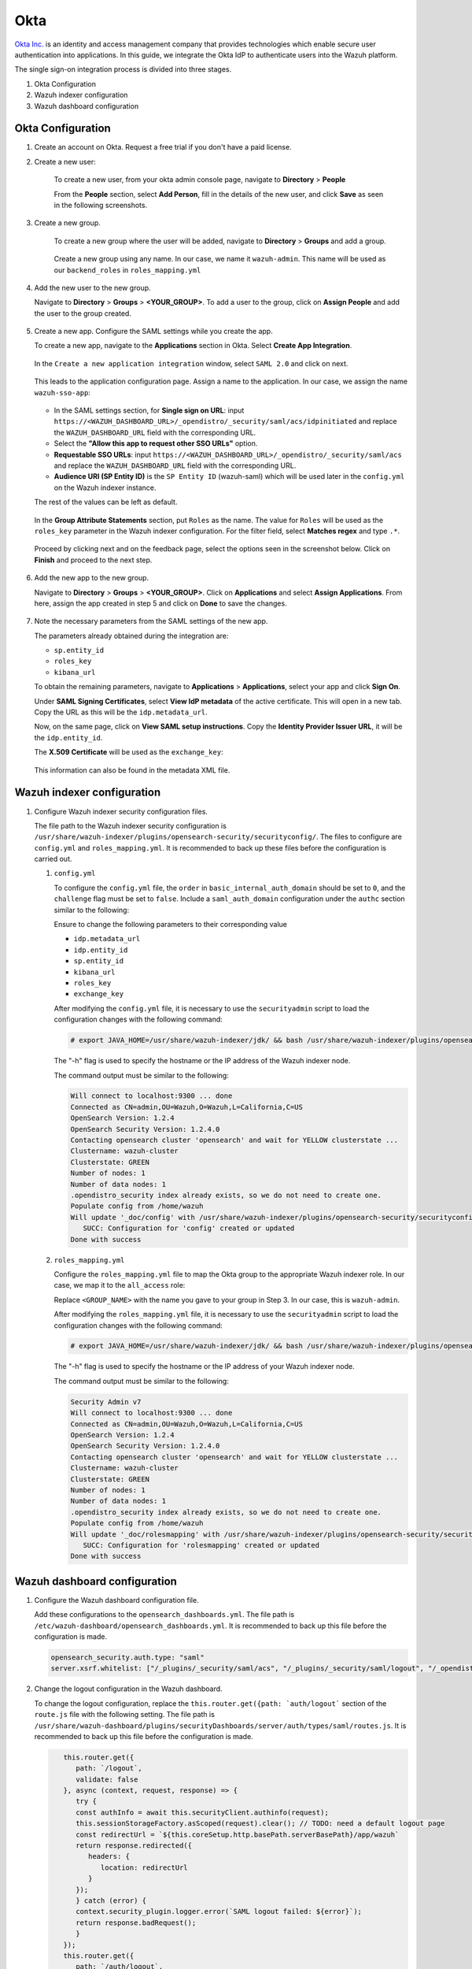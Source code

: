 .. Copyright (C) 2015, Wazuh, Inc.

.. meta::
   :description: Okta Inc. provides technologies that enable secure user authentication into applications. Learn more about it in this section of the Wazuh documentation.

.. _okta:

Okta
====

`Okta Inc. <https://www.okta.com/>`_ is an identity and access management company that provides technologies which enable secure user authentication into applications. In this guide, we integrate the Okta IdP to authenticate users into the Wazuh platform.

The single sign-on integration process is divided into three stages.

#. Okta Configuration
#. Wazuh indexer configuration
#. Wazuh dashboard configuration

Okta Configuration
------------------

#. Create an account on Okta. Request a free trial if you don't have a paid license.
#. Create a new user: 

    To create a new user, from your okta admin console page, navigate to **Directory** > **People**   

    .. thumbnail:: /images/single-sign-on/okta/01-navigate-to-directory-people.png
        :title: Navigate to Directory - People
        :align: center
        :width: 80%
     
    From the **People** section, select **Add Person**, fill in the details of the new user, and click **Save** as seen in the following screenshots.

    .. thumbnail:: /images/single-sign-on/okta/02-select-add-person.png
        :title: Select add person
        :align: center
        :width: 80%
     
  
    .. thumbnail:: /images/single-sign-on/okta/03-click-save.png
        :title: Click save
        :align: center
        :width: 80%
         
#. Create a new group.
    
    To create a new group where the user will be added, navigate to **Directory** > **Groups** and add a group.
   
     .. thumbnail:: /images/single-sign-on/okta/04-navigate-to-directory-groups.png
        :title: Navigate to directory groups
        :align: center
        :width: 80%    
 
    Create a new group using any name. In our case, we name it ``wazuh-admin``. This name will be used as our ``backend_roles`` in ``roles_mapping.yml``

#. Add the new user to the new group.
   
   Navigate to **Directory** > **Groups** > **<YOUR_GROUP>**. To add a user to the group, click on **Assign People** and add the user to the group created.


     .. thumbnail:: /images/single-sign-on/okta/05-navigate-to-directory-groups.png
        :title: Navigate to Directory - Groups - <YOUR_GROUP>
        :align: center
        :width: 80%   

#. Create a new app. Configure the SAML settings while you create the app.
   
   To create a new app, navigate to the **Applications** section in Okta. Select **Create App Integration**.

     .. thumbnail:: /images/single-sign-on/okta/06-navigate-to-applications-section.png
        :title: Navigate to the Applications section in Okta
        :align: center
        :width: 80%   

   In the ``Create a new application integration`` window, select ``SAML 2.0`` and click on next.

     .. thumbnail:: /images/single-sign-on/okta/07-create-new-application.png
        :title: Create a new application integration
        :align: center
        :width: 80%   

   This leads to the application configuration page. Assign a name to the application. In our case, we assign the name ``wazuh-sso-app``:

     .. thumbnail:: /images/single-sign-on/okta/08-assign-name.png
        :title: Assign a name to the application
        :align: center
        :width: 80%   

   - In the SAML settings section, for **Single sign on URL**: input ``https://<WAZUH_DASHBOARD_URL>/_opendistro/_security/saml/acs/idpinitiated`` and replace the ``WAZUH_DASHBOARD_URL`` field with the corresponding URL. 
   - Select the **"Allow this app to request other SSO URLs"** option.
   - **Requestable SSO URLs**: input ``https://<WAZUH_DASHBOARD_URL>/_opendistro/_security/saml/acs`` and replace the ``WAZUH_DASHBOARD_URL`` field with the corresponding URL.
   - **Audience URI (SP Entity ID)** is the ``SP Entity ID`` (wazuh-saml) which will be used later in the ``config.yml`` on the Wazuh indexer instance.
   
   The rest of the values can be left as default.

     .. thumbnail:: /images/single-sign-on/okta/09-saml-settings-section.png
        :title: SAML settings section
        :align: center
        :width: 80%   

   In the **Group Attribute Statements** section, put ``Roles`` as the name. The value for ``Roles`` will be used as the ``roles_key`` parameter in the Wazuh indexer configuration. For the filter field, select **Matches regex** and type ``.*``. 

     .. thumbnail:: /images/single-sign-on/okta/10-group-attribute-statements-section.png
        :title: Group Attribute Statements section
        :align: center
        :width: 80%   

   Proceed by clicking next and on the feedback page, select the options seen in the screenshot below. Click on **Finish** and proceed to the next step.

     .. thumbnail:: /images/single-sign-on/okta/11-click-on-finish.png
        :title: Click on Finish and proceed to the next step
        :align: center
        :width: 80%   

#. Add the new app to the new group.

   Navigate to **Directory** > **Groups** > **<YOUR_GROUP>**. Click on **Applications** and select **Assign Applications**. From here, assign the app created in step 5 and click on **Done** to save the changes.
   
     .. thumbnail:: /images/single-sign-on/okta/12-navigate-to-directory-groups.png
        :title: Navigate to Directory - Groups - <YOUR_GROUP>
        :align: center
        :width: 80%

     .. thumbnail:: /images/single-sign-on/okta/13-select-assign-applications.png
        :title: Select Assign Applications
        :align: center
        :width: 80%

#. Note the necessary parameters from the SAML settings of the new app.

   The parameters already obtained during the integration are:

   - ``sp.entity_id``
   - ``roles_key``
   - ``kibana_url``

   To obtain the remaining parameters, navigate to **Applications** > **Applications**, select your app and click **Sign On**. 

   Under **SAML Signing Certificates**, select **View IdP metadata** of the active certificate. This will open in a new tab. Copy the URL as this will be the ``idp.metadata_url``.

   Now, on the same page, click on  **View SAML setup instructions**. Copy the **Identity Provider Issuer URL**, it will be the ``idp.entity_id``.

   The **X.509 Certificate** will be used as the ``exchange_key``:

     .. thumbnail:: /images/single-sign-on/okta/14-navigate-to-applications.png
        :title: Navigate to Applications - Applications - <YOUR_APP> - Sign On
        :align: center
        :width: 80%

   This information can also be found in the metadata XML file.

Wazuh indexer configuration
---------------------------

#. Configure Wazuh indexer security configuration files.

   The file path to the Wazuh indexer security configuration is ``/usr/share/wazuh-indexer/plugins/opensearch-security/securityconfig/``. The files to configure are ``config.yml`` and ``roles_mapping.yml``. It is recommended to back up these files before the configuration is carried out.

   #. ``config.yml``
      
      To configure the ``config.yml`` file, the ``order`` in ``basic_internal_auth_domain`` should be set to ``0``, and the ``challenge`` flag must be set to ``false``. Include a ``saml_auth_domain`` configuration under the ``authc`` section similar to the following:

      .. code-block:: console
         :emphasize-lines: 7,10,22,23,25,26,27,28

               authc:
         ...
               basic_internal_auth_domain:
               description: "Authenticate via HTTP Basic against internal users database"
               http_enabled: true
               transport_enabled: true
               order: 0
               http_authenticator:
                  type: "basic"
                  challenge: false
               authentication_backend:
                  type: "intern"
            saml_auth_domain:
               http_enabled: true
               transport_enabled: false
               order: 1
               http_authenticator:
               type: saml
               challenge: true
               config:
                  idp:
                     metadata_url: ""
                     entity_id: ""
                  sp:
                     entity_id: wazuh-saml
                  kibana_url: https://<WAZUH_DASHBOARD_URL>
                  roles_key: Roles
                  exchange_key: ''
               authentication_backend:
               type: noop


      Ensure to change the following parameters to their corresponding value 

      - ``idp.metadata_url``  
      - ``idp.entity_id``
      - ``sp.entity_id``
      - ``kibana_url``
      - ``roles_key``
      - ``exchange_key``
      
      After modifying the ``config.yml`` file, it is necessary to use the ``securityadmin`` script to load the configuration changes with the following command:

      .. code-block:: console
      
         # export JAVA_HOME=/usr/share/wazuh-indexer/jdk/ && bash /usr/share/wazuh-indexer/plugins/opensearch-security/tools/securityadmin.sh -f /usr/share/wazuh-indexer/plugins/opensearch-security/securityconfig/config.yml -icl -key /etc/wazuh-indexer/certs/admin-key.pem -cert /etc/wazuh-indexer/certs/admin.pem -cacert /etc/wazuh-indexer/certs/root-ca.pem -h localhost -nhnv

      The "-h" flag is used to specify the hostname or the IP address of the Wazuh indexer node.

      The command output must be similar to the following:

      .. code-block:: console
         :class: output

         Will connect to localhost:9300 ... done
         Connected as CN=admin,OU=Wazuh,O=Wazuh,L=California,C=US
         OpenSearch Version: 1.2.4
         OpenSearch Security Version: 1.2.4.0
         Contacting opensearch cluster 'opensearch' and wait for YELLOW clusterstate ...
         Clustername: wazuh-cluster
         Clusterstate: GREEN
         Number of nodes: 1
         Number of data nodes: 1
         .opendistro_security index already exists, so we do not need to create one.
         Populate config from /home/wazuh
         Will update '_doc/config' with /usr/share/wazuh-indexer/plugins/opensearch-security/securityconfig/config.yml 
            SUCC: Configuration for 'config' created or updated
         Done with success

   #. ``roles_mapping.yml``
   
      Configure the ``roles_mapping.yml`` file to map the Okta group to the appropriate Wazuh indexer role. In our case, we map it to the  ``all_access`` role:

      .. code-block:: console
         :emphasize-lines: 6

         all_access:
         reserved: false
         hidden: false
         backend_roles:
         - "admin"
         - "<GROUP_NAME>"

      Replace ``<GROUP_NAME>`` with the name you gave to your group in Step 3. In our case, this is ``wazuh-admin``.

      After modifying the ``roles_mapping.yml`` file, it is necessary to use the ``securityadmin`` script to load the configuration changes with the following command:

      .. code-block:: console

         # export JAVA_HOME=/usr/share/wazuh-indexer/jdk/ && bash /usr/share/wazuh-indexer/plugins/opensearch-security/tools/securityadmin.sh -f /usr/share/wazuh-indexer/plugins/opensearch-security/securityconfig/roles_mapping.yml -icl -key /etc/wazuh-indexer/certs/admin-key.pem -cert /etc/wazuh-indexer/certs/admin.pem -cacert /etc/wazuh-indexer/certs/root-ca.pem -h localhost -nhnv

      The "-h" flag is used to specify the hostname or the IP address of your Wazuh indexer node.

      The command output must be similar to the following:

      .. code-block:: console
         :class: output

         Security Admin v7
         Will connect to localhost:9300 ... done
         Connected as CN=admin,OU=Wazuh,O=Wazuh,L=California,C=US
         OpenSearch Version: 1.2.4
         OpenSearch Security Version: 1.2.4.0
         Contacting opensearch cluster 'opensearch' and wait for YELLOW clusterstate ...
         Clustername: wazuh-cluster
         Clusterstate: GREEN
         Number of nodes: 1
         Number of data nodes: 1
         .opendistro_security index already exists, so we do not need to create one.
         Populate config from /home/wazuh
         Will update '_doc/rolesmapping' with /usr/share/wazuh-indexer/plugins/opensearch-security/securityconfig/roles_mapping.yml 
            SUCC: Configuration for 'rolesmapping' created or updated
         Done with success

Wazuh dashboard configuration
-----------------------------

#. Configure the Wazuh dashboard configuration file.

   Add these configurations to the ``opensearch_dashboards.yml``. The file path is ``/etc/wazuh-dashboard/opensearch_dashboards.yml``. It is recommended to back up this file before the configuration is made.

   .. code-block:: console

      opensearch_security.auth.type: "saml"
      server.xsrf.whitelist: ["/_plugins/_security/saml/acs", "/_plugins/_security/saml/logout", "/_opendistro/_security/saml/acs", "/_opendistro/_security/saml/logout", "/_opendistro/_security/saml/acs/idpinitiated"]

#. Change the logout configuration in the Wazuh dashboard. 
   
   To change the logout configuration, replace the ``this.router.get({path: `auth/logout``` section of the ``route.js`` file with the following setting. The file path is ``/usr/share/wazuh-dashboard/plugins/securityDashboards/server/auth/types/saml/routes.js``. It is recommended to back up this file before the configuration is made.

   .. code-block:: console

         this.router.get({
            path: `/logout`,
            validate: false
         }, async (context, request, response) => {
            try {
            const authInfo = await this.securityClient.authinfo(request);
            this.sessionStorageFactory.asScoped(request).clear(); // TODO: need a default logout page
            const redirectUrl = `${this.coreSetup.http.basePath.serverBasePath}/app/wazuh`
            return response.redirected({
               headers: {
                  location: redirectUrl
               }
            });
            } catch (error) {
            context.security_plugin.logger.error(`SAML logout failed: ${error}`);
            return response.badRequest();
            }
         });
         this.router.get({
            path: `/auth/logout`,
            validate: false
         }, async (context, request, response) => {
            try {
            const authInfo = await this.securityClient.authinfo(request);
            this.sessionStorageFactory.asScoped(request).clear(); // TODO: need a default logout page
            const redirectUrl = `${this.coreSetup.http.basePath.serverBasePath}/app/wazuh`
            return response.redirected({
               headers: {
                  location: redirectUrl
               }
            });
            } catch (error) {
            context.security_plugin.logger.error(`SAML logout failed: ${error}`);
            return response.badRequest();
            }
         });
      }
      }

#. Restart the Wazuh dashboard service using this command:

       .. include:: /_templates/common/restart_dashboard.rst

#. Test the configuration.

   To test the Okta SSO configuration, go to your Wazuh dashboard URL and log in with your Okta account.


